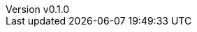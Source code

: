 :author: hituzi no sippo
:email: dev@hituzi-no-sippo.me
:revnumber: v0.1.0
:revdate: 2023-12-21T15:53:28+0900
:revremark: add document header for AsciiDoc
